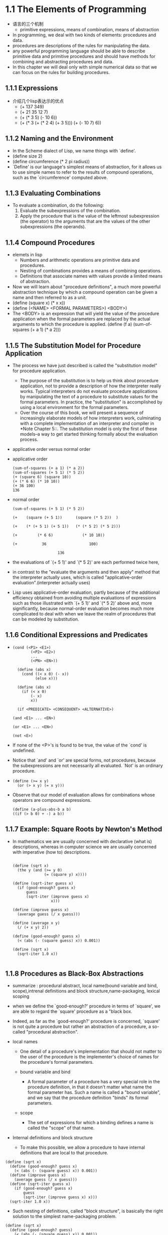 #+STARTUP: showall
* 1.1  The Elements of Programming
- 语言的三个机制
  - primitive expressions, means of combination, means of abstraction
- In programming, we deal with two kinds of elements: procedures and
  data.
- procedures are descriptions of the rules for manipulating the data.
- any powerful programming language should be able to describe
  primitive data and primitive procedures and should have methods for
  combining and abstracting procedures and data.
- In this chapter we will deal only with simple numerical data so that
  we can focus on the rules for building procedures.
** 1.1.1 Expressions
- 介绍几个lisp表达示的优点
  - (+ 137 349)
  - (+ 21 35 12 7)
  - (+ (* 3 5) (- 10 6))
  - (+ (* 3
           (+ (* 2 4)
              (+ 3 5)))
        (+ (- 10 7)
           6))
** 1.1.2 Naming and the Environment
- In the Scheme dialect of Lisp, we name things with `define'.
- (define size 2)
- (define circumference (* 2 pi radius))
- `Define' is our language's simplest means of abstraction, for it
  allows us to use simple names to refer to the results of compound
  operations, such as the `circumference' computed above.

** 1.1.3 Evaluating Combinations
- To evaluate a combination, do the following:
  1. Evaluate the subexpressions of the combination.
  2. Apply the procedure that is the value of the leftmost
     subexpression (the operator) to the arguments that are the values
     of the other subexpressions (the operands).
** 1.1.4 Compound Procedures
- elemets in lisp
  * Numbers and arithmetic operations are primitive data and
     procedures.
  * Nesting of combinations provides a means of combining operations.
  * Definitions that associate names with values provide a limited
     means of abstraction.
- Now we will learn about "procedure definitions", a much more
  powerful abstraction technique by which a compound operation can be
  given a name and then referred to as a unit.
- (define (square x) (* x x))
- (define (<NAME> <FORMAL PARAMETERS>) <BODY>)
- The <BODY> is an expression that will yield the value of the
  procedure application when the formal parameters are replaced by the
  actual arguments to which the procedure is applied.  (define (f a)
  (sum-of-squares (+ a 1) (* a 2)))
 
** 1.1.5 The Substitution Model for Procedure Application
- The process we have just described is called the "substitution
  model" for procedure application.
  - The purpose of the substitution is to help us think about
    procedure application, not to provide a description of how the
    interpreter really works.  Typical interpreters do not evaluate
    procedure applications by manipulating the text of a procedure to
    substitute values for the formal parameters.  In practice, the
    "substitution" is accomplished by using a local environment for
    the formal parameters.
  - Over the course of this book, we will present a sequence of
    increasingly elaborate models of how interpreters work,
    culminating with a complete implementation of an interpreter and
    compiler in *Note Chapter 5::.  The substitution model is only the
    first of these models--a way to get started thinking formally
    about the evaluation process.
- applicative order versus normal order
- applicative order
   #+BEGIN_EXAMPLE
     (sum-of-squares (+ a 1) (* a 2))
     (sum-of-squares (+ 5 1) (* 5 2))
     (+ (square 6) (square 10))
     (+ (* 6 6) (* 10 10))
     (+ 36 100)
     136
#+END_EXAMPLE
- normal order
   #+BEGIN_EXAMPLE
     (sum-of-squares (+ 5 1) (* 5 2))

     (+    (square (+ 5 1))      (square (* 5 2))  )

     (+    (* (+ 5 1) (+ 5 1))   (* (* 5 2) (* 5 2)))

     (+         (* 6 6)             (* 10 10))

     (+           36                   100)

                         136
#+END_EXAMPLE
- the evaluations of `(+ 5 1)' and `(* 5 2)' are each performed twice
  here,
- in contrast to the "evaluate the arguments and then apply" method
  that the interpreter actually uses, which is called
  "applicative-order evaluation".(interpreter actually uses)
- Lisp uses applicative-order evaluation, partly because of the
  additional efficiency obtained from avoiding multiple evaluations of
  expressions such as those illustrated with `(+ 5 1)' and `(* 5 2)'
  above and, more significantly, because normal-order evaluation
  becomes much more complicated to deal with when we leave the realm
  of procedures that can be modeled by substitution.

** 1.1.6 Conditional Expressions and Predicates
-  
   #+BEGIN_EXAMPLE
   (cond (<P1> <E1>)
           (<P2> <E2>)
           ...
           (<PN> <EN>))

     (define (abs x)
       (cond ((< x 0) (- x))
             (else x)))

     (define (abs x)
       (if (< x 0)
           (- x)
           x))

     (if <PREDICATE> <CONSEQUENT> <ALTERNATIVE>)

   (and <E1> ... <EN>)

   (or <E1> ... <EN>)

   (not <E>)
   #+END_EXAMPLE
- If none of the <P>'s is found to be true, the value of the `cond' is
  undefined.
- Notice that `and' and `or' are special forms, not procedures,
  because the subexpressions are not necessarily all evaluated.  `Not'
  is an ordinary procedure.
- 
   #+BEGIN_EXAMPLE
     (define (>= x y)
       (or (> x y) (= x y)))
   #+END_EXAMPLE

- Observe that our model of evaluation allows for
     combinations whose operators are compound expressions.
   #+BEGIN_EXAMPLE
  (define (a-plus-abs-b a b)
  ((if (> b 0) + -) a b))
   #+END_EXAMPLE

** 1.1.7 Example: Square Roots by Newton's Method
- In mathematics we are usually concerned with declarative (what is)
  descriptions, whereas in computer science we are usually concerned
  with imperative (how to) descriptions.
   #+BEGIN_EXAMPLE

     (define (sqrt x)
       (the y (and (>= y 0)
                   (= (square y) x))))

     (define (sqrt-iter guess x)
       (if (good-enough? guess x)
           guess
           (sqrt-iter (improve guess x)
                      x)))

     (define (improve guess x)
       (average guess (/ x guess)))

     (define (average x y)
       (/ (+ x y) 2))

     (define (good-enough? guess x)
       (< (abs (- (square guess) x)) 0.001))

     (define (sqrt x)
       (sqrt-iter 1.0 x))

   #+END_EXAMPLE


** 1.1.8 Procedures as Black-Box Abstractions
- summarize : procedural abstract, local name(bound variable and bind,
  scope),intrenal definitions and block structure,name-packaging,
  lexical scoping
  
- when we define the `good-enough?' procedure in terms of `square', we
  are able to regard the `square' procedure as a "black box.
  
- Indeed, as far as the `good-enough?' procedure is concerned,
  `square' is not quite a procedure but rather an abstraction of a
  procedure, a so-called "procedural abstraction".
  
- local names
  - One detail of a procedure's implementation that should not matter
    to the user of the procedure is the implementer's choice of names
    for the procedure's formal parameters.

  - bound variable and bind
    - A formal parameter of a procedure has a very special role in the
      procedure definition, in that it doesn't matter what name the
      formal parameter has.  Such a name is called a "bound variable",
      and we say that the procedure definition "binds" its formal
      parameters.

  - scope
    - The set of expressions for which a binding defines a name is
      called the "scope" of that name.

- Internal definitions and block structure
  - To make this possible, we allow a procedure to have internal
    definitions that are local to that procedure.
#+BEGIN_EXAMPLE
     (define (sqrt x)
       (define (good-enough? guess x)
         (< (abs (- (square guess) x)) 0.001))
       (define (improve guess x)
         (average guess (/ x guess)))
       (define (sqrt-iter guess x)
         (if (good-enough? guess x)
             guess
             (sqrt-iter (improve guess x) x)))
       (sqrt-iter 1.0 x))
#+END_EXAMPLE
  - Such nesting of definitions, called "block structure", is
    basically the right solution to the simplest name-packaging
    problem.
#+BEGIN_EXAMPLE
     (define (sqrt x)
       (define (good-enough? guess)
         (< (abs (- (square guess) x)) 0.001))
       (define (improve guess)
         (average guess (/ x guess)))
       (define (sqrt-iter guess)
         (if (good-enough? guess)
             guess
             (sqrt-iter (improve guess))))
       (sqrt-iter 1.0))
#+END_EXAMPLE
  - This discipline is called "lexical scoping".

** 1.2.1 Linear Recursion and Iteration
- summarize: recursive process, deferred operation, linear recursive process,
  iterative process, linear iterative process
  
#+BEGIN_EXAMPLE
          (factorial 6)        ------------------------.
          (* 6 (factorial 5))                          |
          (* 6 (* 5 (factorial 4)))                    |
          (* 6 (* 5 (* 4 (factorial 3))))              |
          (* 6 (* 5 (* 4 (* 3 (factorial 2)))))        |
          (* 6 (* 5 (* 4 (* 3 (* 2 (factorial 1))))))  |
          (* 6 (* 5 (* 4 (* 3 (* 2 1)))))              |
          (* 6 (* 5 (* 4 (* 3 2))))                    |
          (* 6 (* 5 (* 4 6)))                          |
          (* 6 (* 5 24))                               |
          (* 6 120)                                    |
          720          <-------------------------------'

     (define (factorial n)
       (if (= n 1)
           1
           (* n (factorial (- n 1)))))
#+END_EXAMPLE

#+BEGIN_EXAMPLE
          (factorial 6)   -----.
          (fact-iter   1 1 6)  |
          (fact-iter   1 2 6)  |
          (fact-iter   2 3 6)  |
          (fact-iter   6 4 6)  |
          (fact-iter  24 5 6)  |
          (fact-iter 120 6 6)  |
          (fact-iter 720 7 6)  V
          720


     (define (factorial n)
       (fact-iter 1 1 n))

     (define (fact-iter product counter max-count)
       (if (> counter max-count)
           product
           (fact-iter (* counter product)
                      (+ counter 1)
                      max-count)))
#+END_EXAMPLE
- recursive process
  - This type of process, characterized by a chain of deferred
    operations, is called a "recursive process".
- deferred operations
  - The expansion occurs as the process builds up a chain of operations
"deferred operations" (in this case, a chain of multiplications).
- linear recursive process
  - hence the amount of information needed to keep track of it, grows
    linearly with n (is proportional to n), just like the number of
    steps.  Such a process is called a "linear recursive process".
- iterative process
  - By contrast, the second process does not grow and shrink.  At each
    step, all we need to keep track of, for any n, are the current
    values of the variables `product', `counter', and `max-count'.  We
    call this an "iterative process".
- linear iterative process
  - In computing n!, the number of steps required grows linearly with
    n.  Such a process is called a "linear iterative process".
- In the iterative case, the program variables provide a complete
  description of the state of the process at any point.
- In the iterative case, the program variables provide a complete
  description of the state of the process at any point.  If we stopped
  the computation between steps, all we would need to do to resume the
  computation is to supply the interpreter with the values of the
  three program variables.
- a recursive "process" and a a recursive "procedure"
  - When we describe a procedure as recursive, we are referring to the
    syntactic fact that the procedure definition refers (either
    directly or indirectly) to the procedure itself.  But when we
    describe a process as following a pattern that is, say, linearly
    recursive, we are speaking about how the process evolves, not
    about the syntax of how a procedure is written.
- One reason that the distinction between process and procedure may be
  confusing is that most implementations of common languages
  (including Ada, Pascal, and C) are designed in such a way that the
  interpretation of any recursive procedure consumes an amount of
  memory that grows with the number of procedure calls, even when the
  process described is, in principle, iterative.  As a consequence,
  these languages can describe iterative processes only by resorting
  to special-purpose "looping constructs" such as `do', `repeat',
  `until', `for', and `while'.  The implementation of Scheme we shall
  consider in *Note Chapter 5:: does not share this defect.
** 1.2.2 Tree Recursion
- Fibonacci numbers
#+BEGIN_EXAMPLE
  0, 1, 1, 2, 3, 4, 8, 13, 21, ...


     (define (fib n)
       (cond ((= n 0) 0)
             ((= n 1) 1)
             (else (+ (fib (- n 1))
                      (fib (- n 2))))))

                         ..<............ fib5   <..........
                      ...     ___________/  \___________   .
                   ...       /       . .....            \    .
                 ..       fib4     .        . . . .     fib3  .
               ..     ____/. \____  ..             .  __/  \__  .
             ..      /  . .  ..   \    .        ..   /  . .   \   .
           ..     fib3 .       .  fib2 .        . fib2 .   .  fib1 .
         ..      / . \  .     .   /  \  .      .  /  \ ...  .  |  .
       ..       / . . \   .  .   /  . \   .  .   / .  \   .  . 1 .
      .      fib2 . . fib1.  .fib1 .  fib0 . .fib1. . fib0 .  .  .
      .      /  \  . . |  .  . |  .  . |   . . |   . . |   .   .>
      V     /  . \   . 1  .  . 1  .  . 0  .  . 1  .  . 0  ..
      .  fib1 .. fib0..  .   .   .   .   .   V   .   ..  .
      .   |  .  . |  . .>     .>.     . .    ..>.      .>
      .   1 .   . 0  .
       .   .     .  .
       .>.       ..

#+END_EXAMPLE
- the `fib' procedure calls itself twice each time it is invoked.
- In general, the number of steps required by a tree-recursive process
  will be proportional to the number of nodes in the tree, while the
  space required will be proportional to the maximum depth of the
  tree.
-  can compute Fibonacci numbers iteratively using the procedure
#+BEGIN_EXAMPLE

     (define (fib n)
       (fib-iter 1 0 n))

     (define (fib-iter a b count)
       (if (= count 0)
           b
           (fib-iter (+ a b) a (- count 1))))

#+END_EXAMPLE
- Example: Counting change
- consider the following problem: How many different ways can we make
  change of $ 1.00, given half-dollars, quarters, dimes, nickels, and
  pennies?
- The number of ways to change amount a using n kinds of coins equals

   - the number of ways to change amount a using all but the first kind
     of coin, plus

   - the number of ways to change amount a - d using all n kinds of
     coins, where d is the denomination of the first kind of coin.
     
  #+BEGIN_EXAMPLE

     (define (count-change amount)
       (cc amount 5))

     (define (cc amount kinds-of-coins)
       (cond ((= amount 0) 1)
             ((or (< amount 0) (= kinds-of-coins 0)) 0)
             (else (+ (cc amount
                          (- kinds-of-coins 1))
                      (cc (- amount
                             (first-denomination kinds-of-coins))
                          kinds-of-coins)))))

     (define (first-denomination kinds-of-coins)
       (cond ((= kinds-of-coins 1) 1)
             ((= kinds-of-coins 2) 5)
             ((= kinds-of-coins 3) 10)
             ((= kinds-of-coins 4) 25)
             ((= kinds-of-coins 5) 50)))
  #+END_EXAMPLE
- `Count-change' generates a tree-recursive process with redundancies
similar to those in our first implementation of `fib'.  (It will take
quite a while for that 292 to be computed.AMD 5000+ fedora 14 can't
figure out 1432 in soon or may take a lot of time. 1000 takes few seconds)
** 1.2.3 Orders of Growth
- summarize:
- Let n be a parameter that measures the size of the problem, and let
R(n) be the amount of resources the process requires for a problem of
size n.
- We say that R(n) has order of growth [theta](f(n)), written R(n) =
[theta](f(n)) (pronounced "theta of f(n)"), if there are positive
constants k_1 and k_2 independent of n such that

     k_1 f(n) <= R(n) <= k_2 f(n)
- For instance, with the linear recursive process for computing
factorial described in section *Note 1-2-1:: the number of steps grows
proportionally to the input n.
- Orders of growth provide only a crude description of the behavior of
a process.
** 1.2.4 Exponentiation
- 
  #+BEGIN_EXAMPLE
     b^n = b * b^(n - 1)
     b^0 = 1
  #+END_EXAMPLE
- This is a linear recursive process, which requires [theta](n) steps
  and [theta](n) space.
  #+BEGIN_EXAMPLE  
     (define (expt b n)
       (if (= n 0)
           1
           (* b (expt b (- n 1)))))
  #+END_EXAMPLE
- This version requires [theta](n) steps and [theta](1) space.
  #+BEGIN_EXAMPLE  
     (define (expt b n)
       (expt-iter b n 1))

     (define (expt-iter b counter product)
       (if (= counter 0)
           product
           (expt-iter b
                     (- counter 1)
                     (* b product))))
  #+END_EXAMPLE
- We can also take advantage of successive squaring in computing
  exponentials in general if we use the rule
  #+BEGIN_EXAMPLE  

     b^n = (b^(n/2))^2    if n is even
     b^n = b * b^(n - 1)  if n is odd

     (define (fast-expt b n)
       (cond ((= n 0) 1)
             ((even? n) (square (fast-expt b (/ n 2))))
             (else (* b (fast-expt b (- n 1))))))

  #+END_EXAMPLE
  - The process evolved by `fast-expt' grows logarithmically with n in
    both space and number of steps.

** 1.2.5 Greatest Common Divisors
- The greatest common divisor (GCD) of two integers a and b is defined
  to be the largest integer that divides both a and b with no
  remainder.

  #+BEGIN_EXAMPLE  
     GCD(206,40) = GCD(40,6)
                 = GCD(6,4)
                 = GCD(4,2)
                 = GCD(2,0)
                 = 2

     (define (gcd a b)
       (if (= b 0)
           a
           (gcd b (remainder a b))))
  #+END_EXAMPLE
- The fact that the number of steps required by Euclid's Algorithm has
  logarithmic growth bears an interesting relation to the Fibonacci
  numbers

** 1.3 Formulating Abstractions with Higher-Order Procedures
- To express such patterns as concepts, we will need to construct
  procedures that can accept procedures as arguments or return
  procedures as values.  Procedures that manipulate procedures are
  called "higher-order procedures".

** 1.3.1 Procedures as Arguments
-
   #+BEGIN_EXAMPLE  
     (define (sum-integers a b)
       (if (> a b)
           0
           (+ a (sum-integers (+ a 1) b))))
  #+END_EXAMPLE

  #+BEGIN_EXAMPLE  

     (define (sum-cubes a b)
       (if (> a b)
           0
           (+ (cube a) (sum-cubes (+ a 1) b))))
  #+END_EXAMPLE

  #+BEGIN_EXAMPLE  
       1       1       1
     ----- + ----- + ------ + ...
     1 * 3   5 * 7   9 * 11

     (define (pi-sum a b)
       (if (> a b)
           0
           (+ (/ 1.0 (* a (+ a 2))) (pi-sum (+ a 4) b))))
  #+END_EXAMPLE

  #+BEGIN_EXAMPLE  

     (define (<NAME> a b)
       (if (> a b)
           0
           (+ (<TERM> a)
              (<NAME> (<NEXT> a) b))))
  #+END_EXAMPLE

  #+BEGIN_EXAMPLE  

     (define (sum term a next b)
       (if (> a b)
           0
           (+ (term a)
              (sum term (next a) next b))))
  #+END_EXAMPLE

  #+BEGIN_EXAMPLE  

     (define (inc n) (+ n 1))

     (define (sum-cubes a b)
       (sum cube a inc b))
  #+END_EXAMPLE

  #+BEGIN_EXAMPLE  

     (define (pi-sum a b)
       (define (pi-term x)
         (/ 1.0 (* x (+ x 2))))
       (define (pi-next x)
         (+ x 4))
       (sum pi-term a pi-next b))
  #+END_EXAMPLE

** 1.3.2 Constructing Procedures Using `Lambda'

  #+BEGIN_EXAMPLE  

     (define (pi-sum a b)
       (sum (lambda (x) (/ 1.0 (* x (+ x 2))))
            a
            (lambda (x) (+ x 4))
            b))
  #+END_EXAMPLE

- In general, `lambda' is used to create procedures in the same way as
  `define', except that no name is specified for the procedure:
  #+BEGIN_EXAMPLE  
     (lambda (<FORMAL-PARAMETERS>) <BODY>)
  #+END_EXAMPLE
- The resulting procedure is just as much a procedure as one that is
  created using `define'.  The only difference is that it has not been
  associated with any name in the environment.
  #+BEGIN_EXAMPLE  
     (define (plus4 x) (+ x 4))
     is equivalent to
     (define plus4 (lambda (x) (+ x 4)))

  #+END_EXAMPLE
- Like any expression that has a procedure as its value, a `lambda'
  expression can be used as the operator in a combination such as
  #+BEGIN_EXAMPLE  
     ((lambda (x y z) (+ x y (square z))) 1 2 3)
  #+END_EXAMPLE

- Using `let' to create local variables

  #+BEGIN_EXAMPLE  
     f(x,y) = x(1 + xy)^2 + y(1 - y) + (1 + xy)(1 - y)

     (define (f x y)
       (define (f-helper a b)
         (+ (* x (square a))
            (* y b)
            (* a b)))
       (f-helper (+ 1 (* x y))
                 (- 1 y)))
  #+END_EXAMPLE

  #+BEGIN_EXAMPLE  

     (define (f x y)
       ((lambda (a b)
          (+ (* x (square a))
             (* y b)
             (* a b)))
        (+ 1 (* x y))
        (- 1 y)))
  #+END_EXAMPLE
- This construct is so useful that there is a special form called
  `let' to make its use more convenient.
  #+BEGIN_EXAMPLE  

     (define (f x y)
       (let ((a (+ 1 (* x y)))
             (b (- 1 y)))
         (+ (* x (square a))
            (* y b)
            (* a b))))

     (let ((<VAR1> <EXP1>)
           (<VAR2> <EXP2>)
           ...
           (<VARN> <VARN>))
        <BODY>)
  #+END_EXAMPLE
- `Let' allows one to bind variables as locally as possible to where
  they are to be used.
  #+BEGIN_EXAMPLE  

          (+ (let ((x 3))
               (+ x (* x 10)))
             x)
  #+END_EXAMPLE
- This matters when the expressions that provide the values for the
  local variables depend upon variables having the same names as the
  local variables themselves.
  #+BEGIN_EXAMPLE  
          (let ((x 3)
                (y (+ x 2)))
            (* x y))
  #+END_EXAMPLE
- Sometimes we can use internal definitions to get the same effect as
  with `let'.
  #+BEGIN_EXAMPLE  

     (define (f x y)
       (define a (+ 1 (* x y)))
       (define b (- 1 y))
       (+ (* x (square a))
          (* y b)
          (* a b)))
  #+END_EXAMPLE
- We prefer, however, to use `let' in situations like this and to use
  internal `define' only for internal procedures.

** 1.3.3 Procedures as General Methods
- can define lambda as a parameter.
  #+BEGIN_EXAMPLE  

     (half-interval-method (lambda (x) (- (* x x x) (* 2 x) 3))
                           1.0
                           2.0)
     1.89306640625
  #+END_EXAMPLE

** 1.3.4 Procedures as Returned Values

  #+BEGIN_EXAMPLE  
     (define (average-damp f)
       (lambda (x) (average x (f x))))
  #+END_EXAMPLE
- `Average-damp' is a procedure that takes as its argument a procedure
  `f' and returns as its value a procedure (produced by the `lambda')
  that, when applied to a number `x', produces the average of `x' and
  `(f x)'.

  #+BEGIN_EXAMPLE  

     ((average-damp square) 10)
     55
  #+END_EXAMPLE

- Elements with the fewest restrictions are said to have "first-class"
  status.
  
** 2.1.1 Example: Arithmetic Operations for Rational Numbers
- Let us further assume that the constructor and selectors are
  available as procedures:
  #+BEGIN_EXAMPLE  

   * `(make-rat <N> <D>)' returns therational number whose numerator is
     the integer `<N>' and whose denominator is the integer `<D>'.

   * `(numer <X>)' returns the numerator of the rational number `<X>'.

   * `(denom <X>)' returns the denominator of the rational number `<X>'.
  #+END_EXAMPLE

  #+BEGIN_EXAMPLE  
     n_1   n_2   n_1 d_2 + n_2 d_1
     --- + --- = -----------------
     d_1   d_2        d_1 d_2

     n_1   n_2   n_1 d_2 - n_2 d_1
     --- - --- = -----------------
     d_1   d_2        d_1 d_2

     n_1   n_2   n_1 n_2
     --- * --- = -------
     d_1   d_2   d_1 d_2

     n_1 / d_1   n_1 d_2
     --------- = -------
     n_2 / d_2   d_1 n_2

     n_1   n_2
     --- = ---  if and only if n_1 d_2 = n_2 d_1
     d_1   d_2


     (define (add-rat x y)
       (make-rat (+ (* (numer x) (denom y))
                    (* (numer y) (denom x)))
                 (* (denom x) (denom y))))

     (define (sub-rat x y)
       (make-rat (- (* (numer x) (denom y))
                    (* (numer y) (denom x)))
                 (* (denom x) (denom y))))

     (define (mul-rat x y)
       (make-rat (* (numer x) (numer y))
                 (* (denom x) (denom y))))

     (define (div-rat x y)
       (make-rat (* (numer x) (denom y))
                 (* (denom x) (numer y))))

     (define (equal-rat? x y)
       (= (* (numer x) (denom y))
          (* (numer y) (denom x))))

  #+END_EXAMPLE
- To enable us to implement the concrete level of our data
  abstraction, our language provides a compound structure called a
  "pair", which can be constructed with the primitive procedure
  `cons'.  This procedure takes two arguments and returns a compound
  data object that contains the two arguments as parts.  Given a pair,
  we can extract the parts using the primitive procedures `car' and
  `cdr'.
  #+BEGIN_EXAMPLE  

     (define x (cons 1 2))

     (car x)
     1

     (cdr x)
     2


     (define x (cons 1 2))

     (define y (cons 3 4))

     (define z (cons x y))

     (car (car z))
     1

     (car (cdr z))
     3
  #+END_EXAMPLE

  #+BEGIN_EXAMPLE  
     (define (make-rat n d) (cons n d))

     (define (numer x) (car x))

     (define (denom x) (cdr x))
  #+END_EXAMPLE

  #+BEGIN_EXAMPLE  
     (define (print-rat x)
       (newline)
       (display (numer x))
       (display "/")
       (display (denom x)))
  #+END_EXAMPLE

  #+BEGIN_EXAMPLE  

     (define one-half (make-rat 1 2))

     (print-rat one-half)
     1/2

     (define one-third (make-rat 1 3))

     (print-rat (add-rat one-half one-third))
     5/6

     (print-rat (mul-rat one-half one-third))
     1/6

     (print-rat (add-rat one-third one-third))
     6/9
  #+END_EXAMPLE

  #+BEGIN_EXAMPLE  

     (define (make-rat n d)
       (let ((g (gcd n d)))
         (cons (/ n g) (/ d g))))
  #+END_EXAMPLE

** 2.1.2 Abstraction Barriers
- In general, the underlying idea of data abstraction is to identify
  for each type of data object a basic set of operations in terms of
  which all manipulations of data objects of that type will be
  expressed, and then to use only those operations in manipulating the
  data.
- One advantage is that it makes programs much easier to maintain and
  to modify.
- the choice of representation influences the programs that operate on
  it; thus, if the representation were to be changed at some later
  time, all such programs might have to be modified accordingly.
  #+BEGIN_EXAMPLE  

     (define (make-rat n d)
       (cons n d))

     (define (numer x)
       (let ((g (gcd (car x) (cdr x))))
         (/ (car x) g)))

     (define (denom x)
       (let ((g (gcd (car x) (cdr x))))
         (/ (cdr x) g)))
  #+END_EXAMPLE
- In any case, when we change from one representation to the other,
  the procedures `add-rat', `sub-rat', and so on do not have to be
  modified at all.

** 2.1.3 What Is Meant by Data?
- This example also
demonstrates that the ability to manipulate procedures as objects
automatically provides the ability to represent compound data.
- But exactly what is meant by "data"?  It is not enough to say
"whatever is implemented by the given selectors and constructors."
Clearly, not every arbitrary set of three procedures can serve as an
appropriate basis for the rational-number implementation.
- In general, we can think of data as defined by some
collection of selectors and constructors, together with specified
conditions that these procedures must fulfill in order to be a valid
representation.
- This point of view can serve to define not only "high-level" data
objects, such as rational numbers, but lower-level objects as well.
Consider the notion of a pair, which we used in order to define our
rational numbers.

  #+BEGIN_EXAMPLE  

     (define (cons x y)
       (define (dispatch m)
         (cond ((= m 0) x)
               ((= m 1) y)
               (else (error "Argument not 0 or 1 -- CONS" m))))
       dispatch)

     (define (car z) (z 0))

     (define (cdr z) (z 1))
  #+END_EXAMPLE
- This example also
demonstrates that the ability to manipulate procedures as objects
automatically provides the ability to represent compound data.  This
may seem a curiosity now, but procedural representations of data will
play a central role in our programming repertoire.  This style of
programming is often called "message passing", and we will be using it
as a basic tool in *Note Chapter 3:: when we address the issues of
modeling and simulation.

** 2.1.4 Extended Exercise: Interval Arithmetic
- Alyssa's idea is to implement "interval arithmetic" as a set of
arithmetic operations for combining "intervals" (objects that represent
the range of possible values of an inexact quantity).
- Alyssa postulates the existence of an abstract object called an
"interval" that has two endpoints: a lower bound and an upper bound.
  #+BEGIN_EXAMPLE  

     (define (add-interval x y)
       (make-interval (+ (lower-bound x) (lower-bound y))
                      (+ (upper-bound x) (upper-bound y))))

     (define (mul-interval x y)
       (let ((p1 (* (lower-bound x) (lower-bound y)))
             (p2 (* (lower-bound x) (upper-bound y)))
             (p3 (* (upper-bound x) (lower-bound y)))
             (p4 (* (upper-bound x) (upper-bound y))))
         (make-interval (min p1 p2 p3 p4)
                        (max p1 p2 p3 p4))))

     (define (div-interval x y)
       (mul-interval x
                     (make-interval (/ 1.0 (upper-bound y))
                                    (/ 1.0 (lower-bound y)))))
  #+END_EXAMPLE

** 2.2 Hierarchical Data and the Closure Property
- 

** 2.2.1 Representing Sequences
- One of the useful structures we can build with pairs is a "sequence"--an
ordered collection of data objects.
- The entire sequence is constructed by nested `cons'
operations:
  #+BEGIN_EXAMPLE  

     (cons 1
           (cons 2
                 (cons 3
                       (cons 4 nil))))

  #+END_EXAMPLE
- Such a sequence of pairs, formed by nested `cons'es, is called a "list",
and Scheme provides a primitive called `list' to help in constructing
lists.
  #+BEGIN_EXAMPLE  

     (list <A_1> <A_2> ... <A_N>)

     (cons <A_1>
           (cons <A_2>
                 (cons ...
                       (cons <A_N>
                             nil)
     ...)))

  #+END_EXAMPLE
- Lisp systems conventionally print lists by printing the sequence of
elements, enclosed in parentheses.
  #+BEGIN_EXAMPLE  

     (define one-through-four (list 1 2 3 4))

     one-through-four
     (1 2 3 4)
  #+END_EXAMPLE
- We can think of `car' as selecting the first item in the list, and of
`cdr' as selecting the sublist consisting of all but the first item.
  #+BEGIN_EXAMPLE  

     (car one-through-four)
     1

     (cdr one-through-four)
     (2 3 4)

     (car (cdr one-through-four))
     2

     (cons 10 one-through-four)
     (10 1 2 3 4)

     (cons 5 one-through-four)
     (5 1 2 3 4)

  #+END_EXAMPLE

- The use of pairs to represent sequences of elements as lists is
  accompanied by conventional programming techniques for manipulating
  lists by successively "`cdr'ing down" the lists.
  #+BEGIN_EXAMPLE  

     (define (list-ref items n)
       (if (= n 0)
           (car items)
           (list-ref (cdr items) (- n 1))))

     (define squares (list 1 4 9 16 25))

     (list-ref squares 3)
     16
  #+END_EXAMPLE

- Scheme includes a primitive predicate `null?', which tests whether
  its argument is the empty list.  The procedure `length', which
  returns the number of items in a list,
  #+BEGIN_EXAMPLE

     (define (length items)
       (if (null? items)
           0
           (+ 1 (length (cdr items)))))

     (define odds (list 1 3 5 7))

     (length odds)
     4

  #+END_EXAMPLE

- The `length' procedure implements a simple recursive plan. The
  reduction step is:
- We could also compute `length' in an iterative style:
  #+BEGIN_EXAMPLE  

     (define (length items)
       (define (length-iter a count)
         (if (null? a)
             count
             (length-iter (cdr a) (+ 1 count))))
       (length-iter items 0))
  #+END_EXAMPLE

- Another conventional programming technique is to "`cons' up" an
  answer list while `cdr'ing down a list, as in the procedure
  `append',
  #+BEGIN_EXAMPLE  

     (append squares odds)
     (1 4 9 16 25 1 3 5 7)

     (append odds squares)
     (1 3 5 7 1 4 9 16 25)

     (define (append list1 list2)
       (if (null? list1)
           list2
           (cons (car list1) (append (cdr list1) list2))))

  #+END_EXAMPLE

- One extremely useful operation is to apply some transformation to
  each element in a list and generate the list of results.
  #+BEGIN_EXAMPLE  

     (define (scale-list items factor)
       (if (null? items)
           nil
           (cons (* (car items) factor)
                 (scale-list (cdr items) factor))))

     (scale-list (list 1 2 3 4 5) 10)
     (10 20 30 40 50)
  #+END_EXAMPLE

- We can abstract this general idea and capture it as a common pattern
  expressed as a higher-order procedure,
- `Map' takes as arguments a procedure of one argument and a list, and
  returns a list of the results produced by applying the procedure to
  each element in the list:
  #+BEGIN_EXAMPLE  

     (define (map proc items)
       (if (null? items)
           nil
           (cons (proc (car items))
                 (map proc (cdr items)))))

     (map abs (list -10 2.5 -11.6 17))
     (10 2.5 11.6 17)

     (map (lambda (x) (* x x))
          (list 1 2 3 4))
     (1 4 9 16)


     (define (scale-list items factor)
       (map (lambda (x) (* x factor))
            items))

  #+END_EXAMPLE

- `Map' is an important construct, not only because it captures a
  common pattern, but because it establishes a higher level of
  abstraction in dealing with lists.  In the original definition of
  `scale-list', the recursive structure of the program draws attention
  to the element-by-element processing of the list.  Defining
  `scale-list' in terms of `map' suppresses that level of detail and
  emphasizes that scaling transforms a list of elements to a list of
  results.  The difference between the two definitions is not that the
  computer is performing a different process (it isn't) but that we
  think about the process differently.

** 2.2.2 Hierarchical Structures
- The representation of sequences in terms of lists generalizes
  naturally to represent sequences whose elements may themselves be
  sequences.
- we can regard the object `((1 2) 3 4)' constructed by
  #+BEGIN_EXAMPLE  

     (cons (list 1 2) (list 3 4))
  #+END_EXAMPLE

     as a list of three items, the first of which is itself a list, `(1 2)'.
- Another way to think of sequences whose elements are sequences is as
  "trees".
  #+BEGIN_EXAMPLE  

           ((1 2) 3 4)
               /\\
              /  | \
          (1 2)  3 4
           / \
           1 2
  #+END_EXAMPLE

  #+BEGIN_EXAMPLE  

     (define x (cons (list 1 2) (list 3 4)))

     (length x)
     3

     (count-leaves x)
     4

     (list x x)
     (((1 2) 3 4) ((1 2) 3 4))

     (length (list x x))
     2

     (count-leaves (list x x))
     8

     
     (define (count-leaves x)
       (cond ((null? x) 0)
             ((not (pair? x)) 1)
             (else (+ (count-leaves (car x))
                      (count-leaves (cdr x))))))

  #+END_EXAMPLE

** 2.2.3 Sequences as Conventional Interfaces
  #+BEGIN_EXAMPLE  
(define (if-pair p)
  (if (pair? p)
      1
      0))

(if-pair (list 1))

  #+END_EXAMPLE
- The key to organizing programs so as to more clearly reflect the
  signal-flow structure is to concentrate on the "signals" that flow
  from one stage in the process to the next.
- takes a tree as argument and computes the sum of the squares of the
  leaves that are odd:
  #+BEGIN_EXAMPLE  
  
     (define (sum-odd-squares tree)
       (cond ((null? tree) 0)
             ((not (pair? tree))
              (if (odd? tree) (square tree) 0))
             (else (+ (sum-odd-squares (car tree))
                      (sum-odd-squares (cdr tree))))))

   * enumerates the leaves of a tree;

   * filters them, selecting the odd ones;

   * squares each of the selected ones; and

   * accumulates the results using `+', starting with 0.
                      
  #+END_EXAMPLE
- constructs a list of all the even Fibonacci numbers _Fib_(k), where
  k is less than or equal to a given integer n:
  #+BEGIN_EXAMPLE  

     (define (even-fibs n)
       (define (next k)
         (if (> k n)
             nil
             (let ((f (fib k)))
               (if (even? f)
                   (cons f (next (+ k 1)))
                   (next (+ k 1))))))
       (next 0))

   * enumerates the integers from 0 to n;

   * computes the Fibonacci number for each integer;

   * filters them, selecting the even ones; and

   * accumulates the results using `cons',  starting with the empty
     list.

  #+END_EXAMPLE
- A signal-processing engineer would find it natural to conceptualize
  these processes in terms of signals flowing through a cascade of
  stages, each of which implements part of the program plan,
  #+BEGIN_EXAMPLE  

          +-------------+   +-------------+   +-------------+   +-------------+
          | enumerate:  |-->| filter:     |-->| map:        |-->| accumulate: |
          | tree leaves |   | odd?        |   | square      |   | +, 0        |
          +-------------+   +-------------+   +-------------+   +-------------+

          +-------------+   +-------------+   +-------------+   +-------------+
          | enumerate:  |-->| map:        |-->| filter:     |-->| accumulate: |
          | integers    |   | fib         |   | even?       |   | cons, ()    |
          +-------------+   +-------------+   +-------------+   +-------------+
  #+END_EXAMPLE

- Sequence Operations
  - The key to organizing programs so as to more clearly reflect the
    signal-flow structure is to concentrate on the "signals" that flow
    from one stage in the process to the next.
    #+BEGIN_EXAMPLE  

     (map square (list 1 2 3 4 5))
     (1 4 9 16 25)

     (define (filter predicate sequence)
       (cond ((null? sequence) nil)
             ((predicate (car sequence))
              (cons (car sequence)
                    (filter predicate (cdr sequence))))
             (else (filter predicate (cdr sequence)))))

     (define (accumulate op initial sequence)
       (if (null? sequence)
           initial
           (op (car sequence)
               (accumulate op initial (cdr sequence)))))

     (define (enumerate-interval low high)
       (if (> low high)
           nil
           (cons low (enumerate-interval (+ low 1) high))))

     (enumerate-interval 2 7)
     (2 3 4 5 6 7)

     (define (enumerate-tree tree)
       (cond ((null? tree) nil)
             ((not (pair? tree)) (list tree))
             (else (append (enumerate-tree (car tree))
                           (enumerate-tree (cdr tree))))))

     (enumerate-tree (list 1 (list 2 (list 3 4)) 5))
     (1 2 3 4 5)

     (define (sum-odd-squares tree)
       (accumulate +
                   0
                   (map square
                        (filter odd?
                                (enumerate-tree tree)))))

     (define (even-fibs n)
       (accumulate cons
                   nil
                   (filter even?
                           (map fib
                                (enumerate-interval 0 n)))))

     (define (sum-odd-squares tree)
       (accumulate +
                   0
                   (map square
                        (filter odd?
                                (enumerate-tree tree)))))

     (define (even-fibs n)
       (accumulate cons
                   nil
                   (filter even?
                           (map fib
                                (enumerate-interval 0 n)))))

    #+END_EXAMPLE
  - The value of expressing programs as sequence operations is that this
    helps us make program designs that are modular, that is, designs
    that are constructed by combining relatively independent pieces.
  - Modular construction is a powerful strategy for controlling
    complexity in engineering design.
  - Similarly, sequence operations provide a library of standard program
    elements that we can mix and match.
      #+BEGIN_EXAMPLE  

       (define (list-fib-squares n)
         (accumulate cons
                     nil
                     (map square
                          (map fib
                               (enumerate-interval 0 n)))))
      #+END_EXAMPLE
  - We can rearrange the pieces and use them in computing the product of
    the odd integers in a sequence:
      #+BEGIN_EXAMPLE  

       (define (product-of-squares-of-odd-elements sequence)
         (accumulate *
                     1
                     (map square
                          (filter odd? sequence))))
      #+END_EXAMPLE

- Nested Mappings
  - Given a positive integer n, find all ordered pairs of distinct
    positive integers i and j, where 1 <= j< i<= n, such that i + j is
    prime.  For example, if n is 6, then the pairs are the following:
    #+BEGIN_EXAMPLE  

     (accumulate append
                 nil
                 (map (lambda (i)
                        (map (lambda (j) (list i j))
                             (enumerate-interval 1 (- i 1))))
                      (enumerate-interval 1 n)))
    #+END_EXAMPLE
  - A natural way to organize this computation is to generate the
    sequence of all ordered pairs of positive integers less than or
    equal to n, filter to select those pairs whose sum is prime, and
    then, for each pair (i, j) that passes through the filter, produce
    the triple (i,j,i + j).

  - Here is a way to generate the sequence of pairs: For each integer
    i <= n, enumerate the integers j<i, and for each such i and j
    generate the pair (i,j).

  - Combining all the sequences for all the i (by accumulating with
    `append') produces the required sequence of pairs:

    #+BEGIN_EXAMPLE  

   (accumulate append
               nil
               (map (lambda (i)
                      (map (lambda (j) (list i j))
                           (enumerate-interval 1 (- i 1))))
                    (enumerate-interval 1 n)))


   (define (flatmap proc seq)
     (accumulate append nil (map proc seq)))

     (define (prime-sum? pair)
       (prime? (+ (car pair) (cadr pair))))

     (define (make-pair-sum pair)
       (list (car pair) (cadr pair) (+ (car pair) (cadr pair))))


     (define (prime-sum-pairs n)
       (map make-pair-sum
            (filter prime-sum?
                    (flatmap
                     (lambda (i)
                       (map (lambda (j) (list i j))
                            (enumerate-interval 1 (- i 1))))
                     (enumerate-interval 1 n)))))
    #+END_EXAMPLE
  - Nested mappings are also useful for sequences other than those
    that enumerate intervals.
  - Suppose we wish to generate all the permutations of a set S; that
    is, all the ways of ordering the items in the set.
       #+BEGIN_EXAMPLE  

     (define (permutations s)
       (if (null? s)                    ; empty set?
           (list nil)                   ; sequence containing empty set
           (flatmap (lambda (x)
                      (map (lambda (p) (cons x p))
                           (permutations (remove x s))))
                    s)))

     (define (remove item sequence)
       (filter (lambda (x) (not (= x item)))
               sequence))
       #+END_EXAMPLE

       #+BEGIN_EXAMPLE  
       #+END_EXAMPLE

       #+BEGIN_EXAMPLE  
            #+END_EXAMPLE

            #+BEGIN_EXAMPLE  
            #+END_EXAMPLE

            #+BEGIN_EXAMPLE  
            #+END_EXAMPLE

            #+BEGIN_EXAMPLE  
            #+END_EXAMPLE

            #+BEGIN_EXAMPLE  
            #+END_EXAMPLE

            #+BEGIN_EXAMPLE  
            #+END_EXAMPLE

            #+BEGIN_EXAMPLE  
            #+END_EXAMPLE

            #+BEGIN_EXAMPLE  
            #+END_EXAMPLE

            #+BEGIN_EXAMPLE  
            #+END_EXAMPLE

            #+BEGIN_EXAMPLE  
            #+END_EXAMPLE

            #+BEGIN_EXAMPLE  
            #+END_EXAMPLE

            #+BEGIN_EXAMPLE  
            #+END_EXAMPLE

            #+BEGIN_EXAMPLE  
            #+END_EXAMPLE

            #+BEGIN_EXAMPLE  
            #+END_EXAMPLE

            #+BEGIN_EXAMPLE  
            #+END_EXAMPLE

            #+BEGIN_EXAMPLE  
            #+END_EXAMPLE

            #+BEGIN_EXAMPLE  
            #+END_EXAMPLE

            #+BEGIN_EXAMPLE  
            #+END_EXAMPLE

            #+BEGIN_EXAMPLE  
            #+END_EXAMPLE

            #+BEGIN_EXAMPLE  
            #+END_EXAMPLE

            #+BEGIN_EXAMPLE  
            #+END_EXAMPLE

            #+BEGIN_EXAMPLE  
            #+END_EXAMPLE

            #+BEGIN_EXAMPLE  
            #+END_EXAMPLE

            #+BEGIN_EXAMPLE  
            #+END_EXAMPLE

            #+BEGIN_EXAMPLE  
            #+END_EXAMPLE

            #+BEGIN_EXAMPLE  
            #+END_EXAMPLE

            #+BEGIN_EXAMPLE  
            #+END_EXAMPLE

            #+BEGIN_EXAMPLE  
            #+END_EXAMPLE

            #+BEGIN_EXAMPLE  
            #+END_EXAMPLE

            #+BEGIN_EXAMPLE  
            #+END_EXAMPLE

            #+BEGIN_EXAMPLE  
            #+END_EXAMPLE

            #+BEGIN_EXAMPLE  
            #+END_EXAMPLE

            #+BEGIN_EXAMPLE  
            #+END_EXAMPLE

            #+BEGIN_EXAMPLE  
            #+END_EXAMPLE

            #+BEGIN_EXAMPLE  
            #+END_EXAMPLE

            #+BEGIN_EXAMPLE  
            #+END_EXAMPLE

            #+BEGIN_EXAMPLE  
            #+END_EXAMPLE

            #+BEGIN_EXAMPLE  
            #+END_EXAMPLE

            #+BEGIN_EXAMPLE  
            #+END_EXAMPLE

            #+BEGIN_EXAMPLE  
            #+END_EXAMPLE

            #+BEGIN_EXAMPLE  
            #+END_EXAMPLE

            #+BEGIN_EXAMPLE  
            #+END_EXAMPLE

            #+BEGIN_EXAMPLE  
            #+END_EXAMPLE

            #+BEGIN_EXAMPLE  
            #+END_EXAMPLE

            #+BEGIN_EXAMPLE  
            #+END_EXAMPLE

            #+BEGIN_EXAMPLE  
            #+END_EXAMPLE

            #+BEGIN_EXAMPLE  
            #+END_EXAMPLE

            #+BEGIN_EXAMPLE  
            #+END_EXAMPLE

            #+BEGIN_EXAMPLE  
            #+END_EXAMPLE

